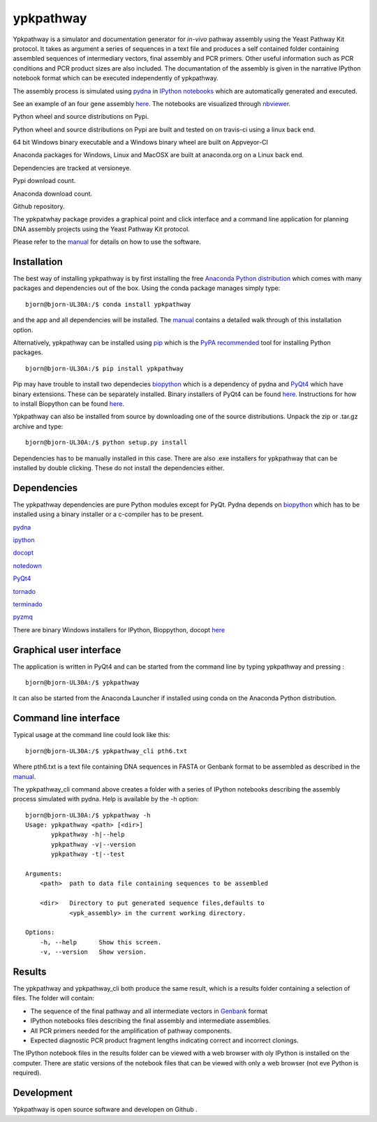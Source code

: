 |icon| ypkpathway
=================

Ypkpathway is a simulator and documentation generator for *in-vivo*
pathway assembly using the Yeast Pathway Kit protocol. It takes as
argument a series of sequences in a text file and produces a self
contained folder containing assembled sequences of intermediary vectors,
final assembly and PCR primers. Other useful information such as PCR
conditions and PCR product sizes are also included. The documantation of
the assembly is given in the narrative IPython notebook format which can
be executed independently of ypkpathway.

The assembly process is simulated using
`pydna <https://github.com/BjornFJohansson/pydna>`__ in `IPython
notebooks <http://ipython.org/notebook.html>`__ which are automatically
generated and executed.

See an example of an four gene assembly
`here <http://nbviewer.ipython.org/urls/dl.dropboxusercontent.com/u/1263722/pth6/pw.ipynb>`__.
The notebooks are visualized through
`nbviewer <http://nbviewer.ipython.org/>`__.

|screenshot|

|pypi| Python wheel and source distributions on Pypi.

|travis| Python wheel and source distributions on Pypi are built and
tested on on travis-ci using a linux back end.

|appveyor| 64 bit Windows binary executable and a Windows binary wheel
are built on Appveyor-CI

|anaconda build| Anaconda packages for Windows, Linux and MacOSX are
built at anaconda.org on a Linux back end.

|dependencies| Dependencies are tracked at versioneye.

|pypi dl| Pypi download count.

|anaconda| Anaconda download count.

|GitHub tag| Github repository.

The ypkpatwhay package provides a graphical point and click interface
and a command line application for planning DNA assembly projects using
the Yeast Pathway Kit protocol.

Please refer to the
`manual <https://github.com/BjornFJohansson/ypkpathway/blob/master/docs/manual.pdf>`__
for details on how to use the software.

Installation
------------

The best way of installing ypkpathway is by first installing the free
`Anaconda Python
distribution <https://store.continuum.io/cshop/anaconda/>`__ which comes
with many packages and dependencies out of the box. Using the conda
package manages simply type:

::

    bjorn@bjorn-UL30A:/$ conda install ypkpathway

and the app and all dependencies will be installed. The
`manual <https://github.com/BjornFJohansson/ypkpathway/blob/master/docs/manual.pdf>`__
contains a detailed walk through of this installation option.

Alternatively, ypkpathway can be installed using
`pip <https://pypi.python.org/pypi/pip>`__ which is the `PyPA
recommended <https://python-packaging-user-guide.readthedocs.org/en/latest/current.html>`__
tool for installing Python packages.

::

    bjorn@bjorn-UL30A:/$ pip install ypkpathway

Pip may have trouble to install two dependecies
`biopython <https://pypi.python.org/pypi/biopython>`__ which is a
dependency of pydna and
`PyQt4 <https://pypi.python.org/pypi/PyQt4/4.11.4>`__ which have binary
extensions. These can be separately installed. Binary installers of
PyQt4 can be found
`here <http://www.riverbankcomputing.com/software/pyqt/download>`__.
Instructions for how to install Biopython can be found
`here <http://biopython.org/wiki/Download>`__.

Ypkpathway can also be installed from source by downloading one of the
source distributions. Unpack the zip or .tar.gz archive and type:

::

    bjorn@bjorn-UL30A:/$ python setup.py install

Dependencies has to be manually installed in this case. There are also
.exe installers for ypkpathway that can be installed by double clicking.
These do not install the dependencies either.

Dependencies
------------

The ypkpathway dependencies are pure Python modules except for PyQt.
Pydna depends on `biopython <https://pypi.python.org/pypi/biopython>`__
which has to be installed using a binary installer or a c-compiler has
to be present.

`pydna <https://pypi.python.org/pypi/pydna>`__

`ipython <https://pypi.python.org/pypi/ipython>`__

`docopt <https://pypi.python.org/pypi/docopt>`__

`notedown <https://pypi.python.org/pypi/notedown>`__

`PyQt4 <https://pypi.python.org/pypi/PyQt4>`__

`tornado <https://pypi.python.org/pypi/tornado>`__

`terminado <https://pypi.python.org/pypi/terminado>`__

`pyzmq <https://pypi.python.org/pypi/pyzmq>`__

There are binary Windows installers for IPython, Bioppython, docopt
`here <http://www.lfd.uci.edu/~gohlke/pythonlibs/>`__

Graphical user interface
------------------------

The application is written in PyQt4 and can be started from the command
line by typing ypkpathway and pressing :

::

    bjorn@bjorn-UL30A:/$ ypkpathway

It can also be started from the Anaconda Launcher if installed using
conda on the Anaconda Python distribution.

Command line interface
----------------------

Typical usage at the command line could look like this:

::

    bjorn@bjorn-UL30A:/$ ypkpathway_cli pth6.txt

Where pth6.txt is a text file containing DNA sequences in FASTA or
Genbank format to be assembled as described in the
`manual <https://github.com/BjornFJohansson/ypkpathway/blob/master/docs/manual.pdf>`__.

The ypkpathway\_cli command above creates a folder with a series of
IPython notebooks describing the assembly process simulated with pydna.
Help is available by the -h option:

::

    bjorn@bjorn-UL30A:/$ ypkpathway -h
    Usage: ypkpathway <path> [<dir>]
           ypkpathway -h|--help
           ypkpathway -v|--version
           ypkpathway -t|--test

    Arguments:
        <path>  path to data file containing sequences to be assembled

        <dir>   Directory to put generated sequence files,defaults to
                <ypk_assembly> in the current working directory.

    Options:
        -h, --help      Show this screen.
        -v, --version   Show version.

Results
-------

The ypkpathway and ypkpathway\_cli both produce the same result, which
is a results folder containing a selection of files. The folder will
contain:

-  The sequence of the final pathway and all intermediate vectors in
   `Genbank <http://www.ncbi.nlm.nih.gov/Sitemap/samplerecord.html>`__
   format
-  IPython notebooks files describing the final assembly and
   intermediate assemblies.
-  All PCR primers needed for the amplification of pathway components.
-  Expected diagnostic PCR product fragment lengths indicating correct
   and incorrect clonings.

The IPython notebook files in the results folder can be viewed with a
web browser with oly IPython is installed on the computer. There are
static versions of the notebook files that can be viewed with only a web
browser (not eve Python is required).

Development
-----------

Ypkpathway is open source software and developen on Github |GitHub tag|.

.. |icon| image:: https://raw.githubusercontent.com/BjornFJohansson/ypkpathway/master/icon.resized.png
   :target: https://pypi.python.org/pypi/ypkpathway/
.. |screenshot| image:: https://raw.githubusercontent.com/BjornFJohansson/ypkpathway/master/screenshot.resized.png
   :target: https://github.com/BjornFJohansson/ypkpathway
.. |pypi| image:: https://img.shields.io/pypi/v/ypkpathway.png
   :target: https://pypi.python.org/pypi/ypkpathway/
.. |travis| image:: https://travis-ci.org/BjornFJohansson/ypkpathway.svg
   :target: https://travis-ci.org/BjornFJohansson/ypkpathway
.. |appveyor| image:: https://ci.appveyor.com/api/projects/status/ol5ru8po7fx5cimj?svg=true
   :target: https://ci.appveyor.com/project/BjornFJohansson/ypkpathway
.. |anaconda build| image:: https://anaconda.org/bjornfjohansson/ypkpathway/badges/build.svg
   :target: https://anaconda.org/bjornfjohansson/ypkpathway/builds
.. |dependencies| image:: https://www.versioneye.com/user/projects/55645b646361300021ae0200/badge.svg?style=flat(Dependency%20Status)!
   :target: https://www.versioneye.com/user/projects/55645b646361300021ae0200
.. |pypi dl| image:: https://img.shields.io/pypi/dm/ypkpathway.png
   :target: https://pypi.python.org/pypi/ypkpathway/
.. |anaconda| image:: https://anaconda.org/bjornfjohansson/ypkpathway/badges/downloads.svg
   :target: https://anaconda.org/bjornfjohansson/ypkpathway
.. |GitHub tag| image:: https://img.shields.io/github/tag/BjornFJohansson/ypkpathway.svg
   :target: https://github.com/BjornFJohansson/ypkpathway


